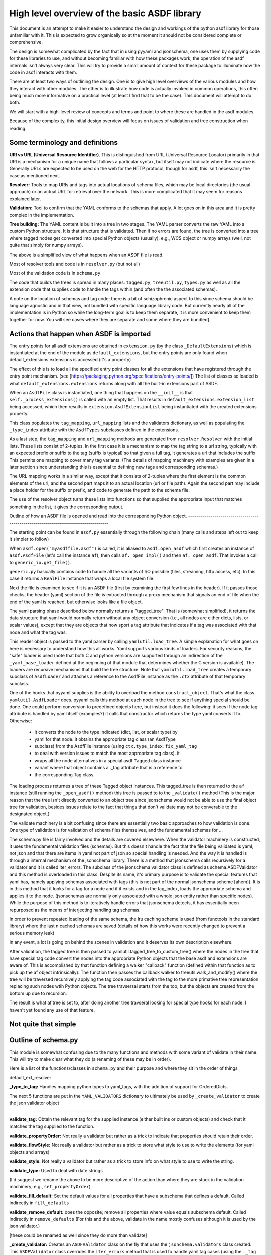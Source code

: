 High level overview of the basic ASDF library
=============================================

This document is an attempt to make it easier to understand the design and
workings of the python asdf library for those unfamiliar with it. This is
expected to grow organically so at the moment it should not be considered
complete or comprehensive.

The design is somewhat complicated by the fact that in using pyyaml and
jsonschema, one uses them by supplying code for these libraries to use, and
without becoming familiar with how these packages work, the operation of the
asdf internals isn't always very clear. This will try to provide a small amount
of context for these package to illuminate how the code in asdf interacts with
them.

There are at least two ways of outlining the design. One is to give high level
overviews of the various modules and how they interact with other modules. The
other is to illustrate how code is actually invoked in common operations, this
often being much more informative on a practical level (at least I find that to
be the case). This document will attempt to do both.

We will start with a high-level review of concepts and terms and point to where
these are handled in the asdf modules. 

Because of the complexity, this initial design overview will focus on issues of
validation and tree construction when reading.

Some terminology and definitions 
--------------------------------

**URI vs URL (Universal Resource Identifier)**. This is distinguished from URL
(Universal Resource Locator) primarily in that URI is a mechanism for a unique
name that follows a particular syntax, but itself may not indicate where the
resource is. Generally URLs are expected to be used on the web for the HTTP
protocol, though for asdf, this isn't necessarily the case as mentioned next.

**Resolver:** Tools to map URIs and tags into actual locations of schema files,
which may be local directories (the usual approach) or an actual URL for
retrieval over the network. This is more complicated that it may seem for
reasons explained later.

**Validation:** Tool to confirm that the YAML conforms to the schemas that
apply. A lot goes on in this area and it is pretty complex in the
implementation.

**Tree building:** The YAML content is built into a tree in two stages. The YAML
parser converts the raw YAML into a custom Python structure. It is that
structure that is validated. Then if no errors are found, the tree is
converted into a tree where tagged nodes get converted into special Python
objects (usually), e.g., WCS object or numpy arrays (well, not quite that
simply for numpy arrays).

The above is a simplified view of what happens when an ASDF file is read.

Most of resolver tools and code is in ``resolver.py`` (but not all)

Most of the validation code is in ``schema.py``

The code that builds the trees is spread in many places: ``tagged.py``,
``treeutil.py``, ``types.py`` as well as all the extension code that supplies
code to handle the tags within (and often the the associated schemas).

A note on the location of schemas and tag code; there is a bit of schizophrenic
aspect to this since schema should be language agnostic and in that view, not
bundled with specific language library code. But currently nearly all of the
implementation is in Python so while the long-term goal is to keep them
separate, it is more convenient to keep them together for now. You will see
cases where they are separate and some where they are bundled].

Actions that happen when ASDF is imported
-----------------------------------------

The entry points for all asdf extensions are obtained in ``extension.py`` (by
the class ``_DefaultExtensions``) which is instantiated at the end of the module
as ``default_extensions``, but the entry points are only found when 
default_extensions.extensions is accessed (it's a property)

The effect of this is to load all the specified entry point classes for  all the
extensions that have registered through the entry point mechanism. (see
[https://packaging.python.org/specifications/entry-points/]) The list of classes
so loaded is what ``default_extensions.extensions`` returns along with all the
built-in extensions part of ASDF.

When an ``AsdfFile`` class is instantiated, one thing that happens on the
``__init__`` is that ``self._process_extensions()`` is called with an empty
list. That results in ``default_extensions.extension_list`` being accessed,
which then results in ``extension.AsdfExtensionList`` being instantiated with
the created extensions property.

This class populates the ``tag_mapping``, ``url_mapping`` lists and the
validators  dictionary, as well as populating the ``_type_index`` attribute with
the ``AsdfTypes`` subclasses defined in the extensions.

As a last step, the ``tag_mapping`` and ``url_mapping`` methods are generated
from  ``resolver.Resolver`` with the initial lists. These lists consist of
2-tuples. In the first case it is a mechanism to map the tag string to a url
string, typically with an expected prefix or suffix to the tag (suffix is
typical)  so that given a full tag, it generates a url that includes the suffix
This permits one mapping to cover many tag variants. (The details of mapping
machinery with examples are given in a later section since understanding this is
essential to defining new tags and corresponding schemas.)

The URL mapping works in a similar way, except that it consists of 2-tuples
where the first element is the common elements of the url, and the second  part
maps it to an actual location (url or file path). Again the second part may
include a place holder for the suffix or prefix, and code to generate the path
to the schema file.

The use of the resolver object turns these lists into functions so that 
supplied the appropriate input that matches something in the list, it gives the
corresponding output.

Outline of how an ASDF file is opened and read into the corresponding Python
object.
------------------------------------------------------------------------------------

The starting point can be found in ``asdf.py`` essentially through the following
chain (many calls and steps left out to keep it simpler to follow)

When ``asdf.open("myasdffile.asdf")`` is called, it is aliased to
``asdf.open_asdf`` which first creates an instance of ``asdf.AsdfFile`` (let's
call the instance ``af``), then calls ``af._open_impl()`` and then
``af._open_asdf``. That invokes a call to ``generic_io.get_file()``.

``generic.py`` basically contains code to handle all the variants of I/O
possible (files, streaming, http access, etc). In this case it returns a
``RealFile`` instance that wraps a  local file system file.

Next the file is examined to see if it is an ASDF file (first by examining the
first few lines in the header). If it passes those checks, the header (yaml)
section of the file is extracted through a proxy mechanism that signals an end
of file when the end of the yaml is reached, but otherwise looks like a file
object.

The yaml parsing phase described below normally returns a "tagged_tree". That is
(somewhat simplified), it returns the data structure that yaml would normally
return without any object conversion (i.e., all nodes are either dicts, lists,
or scalar values), except that they are objects that now sport a tag attribute
that indicates if a tag was associated with that node and what the tag was.

This reader object is passed to the yaml parser by calling
``yamlutil.load_tree``. A simple explanation for what goes on here is necessary
to understand how this all works. Yaml supports various kinds of loaders. For
security reasons, the "safe" loader is used (note that both C and python
versions are supported through an indirection of the ``_yaml_base_loader``
defined at the beginning of that module that determines whether the C version is
available). The loaders are recursive mechanisms that build the tree structure. 
Note that ``yamlutil.load_tree`` creates a temporary subclass of ``AsdfLoader``
and attaches a reference to the AsdfFile instance as the ``.ctx`` attribute of
that temporary subclass.

One of the hooks that pyyaml supplies is the ability to overload the method
``construct_object``. That's what the class ``yamlutil.AsdfLoader`` does. pyyaml
calls this method at each node in the tree to see if anything special should be
done. One could perform conversion to predefined objects here, but instead it
does the following: it sees if the node.tag attribute is handled by yaml itself
(examples?) it calls that constructor which returns the type yaml converts it
to. Otherwise:

 - it converts the node to the type indicated (dict, list, or scalar type) by
 - yaml for that node.  it obtains the appropriate tag class (an AsdfType
 - subclass) from the AsdfFile instance (using ``ctx.type_index.fix_yaml_tag``
 - to deal with version issues to match the most appropriate tag class).  it
 - wraps all the node alternatives in a special asdf ``Tagged`` class instance
 - variant where that object contains a ._tag attribute that is a reference to
 - the corresponding Tag class.

The loading process returnes a tree of these Tagged object instances. This
tagged_tree is then returned to the ``af`` instance (still running the
``_open_asdf()`` method) this tree is  passed to to the ``_validate()`` method
(This is the major reason that the tree isn't  directly converted to an object
tree since jsonschema would not be able to use the  final object tree for
validation, besides issues relate to the fact that things that don't validate
may not be converable to the designated object.) 

The validate machinery is a bit confusing since there are essentially two basic 
approaches to how validation is done. One type of validation is for validation
of schema files themselves, and the fundamental schemas for ...

The schema.py file is fairly involved and the details are covered elsewhere.
When the validator machinery is constructed, it uses the fundamental validation
files (schemas). But this doesn't handle the fact that the file being validated
is yaml, not json and that there are items in yaml not part of json so special
handling is needed. And the way it is handled is through a internal mechanism of
the jsonschema library. There is a method that jsonschema calls recursively for
a validator and it is called iter_errors. The subclass of the jsonschema
validator class is defined as schema.ASDFValidator and this method is overloaded
in this class. Despite its name, it's primary purpose is to validate the special
features that yaml has, namely applying schemas associated with tags (this is
not part of the normal jsonschema scheme [ahem]). It is in this method that it
looks for a tag for a node and if it exists and in the tag_index, loads the
appropriate schema and applies it to the node. (jsonschemas are normally only
associated with a whole json entity rather than specific nodes). While the
purpose of this  method is to iteratively handle errors that jsonschema detects,
it has essentially been repurposed as the means of interjecting handling tag
schemas.

In order to prevent repeated loading of the same schema, the lru caching scheme
is used (from functools in the standard library) where the last n cached schemas
are  saved (details of how this works were recently changed to prevent a serious
memory leak)

In any event, a lot is going on behind the scenes in validation and it deserves
its  own description elsewhere.

After validation, the tagged tree is then passed to
yamlutil.tagged_tree_to_custom_tree() where the nodes in the tree that have
special tag code convert the nodes into the  appropriate Python objects that the
base asdf and extensions are aware of. This is accomplished by that function
defining a walker "callback" function (defined within that function as to pick
up the af object intrinsically). The function then passes the callback walker to
treeutil.walk_and_modify() where the tree will be traversed recursively applying
the tag code associated with the tag to the more primative tree representation
replacing such nodes wtih Python objects. The tree travsersal starts from the
top, but the objects are created from the bottom up due to  recursion.

The result is what af.tree is set to, after doing another tree travseral looking
for special type hooks for each node. I haven't yet found any use of that
feature.

Not quite that simple
---------------------

Outline of schema.py
--------------------

This module is somewhat confusing due to the many functions and methods with
some variant of validate in their name. This will try to make clear what they do
(a renaming of these may be in order).

Here is a list of the functions/classes in ``schema.py`` and their purpose and
where  they sit in the order of things

default_ext_resolver

**_type_to_tag:** Handles mapping python types to yaml_tags, with the addition
of support for OrderedDicts.

The next 5 functions are put in the ``YAML_VALIDATORS`` dictionary to ultimately
be used by ``_create_validator`` to create the json validator object

------

**validate_tag:** Obtain the relevant tag for the supplied instance (either
built ins or custom objects) and check that it matches the tag supplied to the
function.

**validate_propertyOrder:** Not really a validator but rather as a trick to
indicate that properties should retain their order.

**validate_flowStyle:** Not really a validator but rather as a trick to store
what style to use to write the elements (for yaml objects and arrays)

**validate_style:** Not really a validator but rather as a trick to store info
on what style to use to write the string.

**validate_type:** Used to deal with date strings

(I'd suggest we rename the above to be more descriptive of the action than where
they  are stuck in the validation machinery; e.g., ``set_propertyOrder``)

**validate_fill_default:** Set the default values for all properties that have a
subschema  that defines a default. Called indirectly in ``fill_defaults``

**validate_remove_default:** does the opposite; remove all properties where
value equals  subschema default. Called indirectly in ``remove_defaults`` (For
this and the above, validate in the name mostly confuses although it is used by
the json validator.)

[these could be renamed as well since they do more than validate]


**_create_validator:** Creates an ``ASDFValidator`` class on the fly that uses
the  ``jsonchema.validators`` class created. This ``ASDFValidator`` class
overrides the ``iter_errors`` method that is used to handle yaml tag cases
(using the ``._tag`` attribute of the node to obtain the corresponding  schema
for that tag; e.g., it calls ``load_schema`` to obtain the right schema when
called for each node in the jsonschema machinery). What isn't clear to me is why
this is done on the fly and at least cached since it really only handles two
variants of calls (basically which JSONSCHEMA version is to be used). Otherwise
it doesn't appear to vary except for that. Admittedly, this is only created at
the top level. This is called by ``get_validator``.

**class OrderedLoader:** Hnherits from the ``_yaml_base_loader``, but otherwise
does nothing new in the definition. But the following code defines 
``construct_mapping``, and then adds it as a method.

**construct_mapping:** Defined outside the ``OrderedLoader`` class but to be
added to the  ``OrderedLoader`` class by use of the base class add_constructor
method. This function flattens the mapping and returns an ``OrderedDict`` of the
property attributes (This needs some deep understanding of how the yaml parser
actually works, which I don't have at the  moment. Apparently mappings can be
represented as nested trees as the yaml is originally parsed. Or something like
that.)

**_load_schema:** Loads json or yaml schemas (using the ``OrderedLoader``).

**_make_schema_loader:** Defines the function load_schema using the provided
resolver and _load_schema.

**_make_resolver:** Sets the schema loader for http, https, file, tag using a
dictionary where these access methods are the keys and the schema loader
returning only the schema (and not the uri). These all appear to use the same
schema loader.

**_load_draft4_metaschema:**

**load_custom_schema:** Deals with custom schemas.

**load_schema:** Loads a schema from the specified location (this is cached).
Called for every tag encountered (uses resolver machinery). Most of the
complexity is in resolving json references. Calls ``_make_schema_loader,
resolver, reference.resolve_fragment, load_schema``

**get_validator:** Calls ``_create_validator``. Is called by validate to return
the created validator.

**validate_large_literals:** Ensures tree has no large literals (raises error if
it does)

**validate:** Uses ``get_validator`` to get a validator object and then calls
its validate method, and validates any large literals using
``validate_large_literals``.

**fill_defaults:** Inserts attributes missing with the default value

**remove_defaults:** Where the tree has attributes with value equal to the
default, strip the attribute.

**check_schema:** Checks schema against the metaschema.

---------------

**Illustration of the where these are called:**

``af._open_asdf`` calls ``af.validate`` which calls ``af._validate`` which then
calls  ``schema.validate`` with the tagged tree as the first argument (it can be
called again if there is a custom schema).

**in sSchema.py**

``validate -> get_validator -> _create_validator`` (returns ``ASDFValidator``).
There are two levels of validation, those passed to the json_validation
machinery for the  schemas themselves, and those that the tag machinery triggers
whenthe jsonschema validator calls through ``iter_errors``. The first level
handles all the tricks at the top. the ``ASDFValidator`` uses ``load_schema``
which in turn calls ``_make_schema_loader``, then ``_load_schema``.
``_load_schema`` uses the ``OrderedLoader`` to load the schemas.

Got that?
